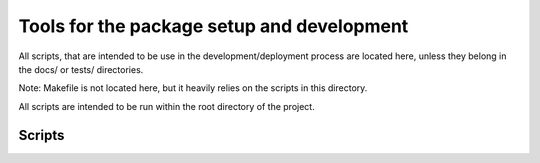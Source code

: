 *******************************************
Tools for the package setup and development
*******************************************

All scripts, that are intended to be use in the development/deployment process
are located here, unless they belong in the docs/ or tests/ directories.

Note: Makefile is not located here, but it heavily relies on the scripts in this directory.

All scripts are intended to be run within the root directory of the project.

Scripts
=======
